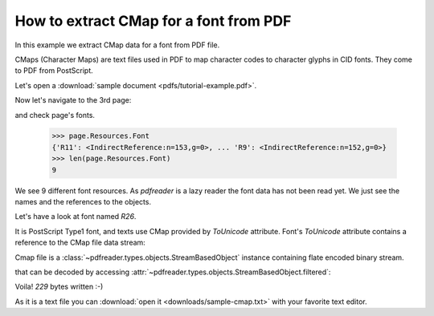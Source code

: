 .. testsetup::

  from pdfreader import PDFDocument
  import pkg_resources, os.path
  samples_dir = pkg_resources.resource_filename('doc', 'examples/pdfs')
  file_name = os.path.join(samples_dir, 'tutorial-example.pdf')


How to extract CMap for a font from PDF
=======================================

In this example we extract CMap data for a font from PDF file.

CMaps (Character Maps) are text files used in PDF to map character codes to character glyphs in CID fonts.
They come to PDF from PostScript.

Let's open a :download:`sample document <pdfs/tutorial-example.pdf>`.

.. doctest::

  >>> from pdfreader import PDFDocument
  >>> fd = open(file_name, "rb")
  >>> doc = PDFDocument(fd)

Now let's navigate to the 3rd page:

.. doctest::

  >>> from itertools import islice
  >>> page = next(islice(doc.pages(), 2, 3))

and check page's fonts.

  >>> page.Resources.Font
  {'R11': <IndirectReference:n=153,g=0>, ... 'R9': <IndirectReference:n=152,g=0>}
  >>> len(page.Resources.Font)
  9

We see 9 different font resources.
As *pdfreader* is a lazy reader the font data has not been read yet. We just see the names and
the references to the objects.

Let's have a look at font named `R26`.

.. doctest::

  >>> font = page.Resources.Font['R26']
  >>> font.Subtype, bool(font.ToUnicode)
  ('Type1', True)

It is PostScript Type1 font, and texts use CMap provided by `ToUnicode` attribute.
Font's `ToUnicode` attribute contains a reference to the CMap file data stream:

.. doctest::

  >>> cmap = font.ToUnicode

Cmap file is a :class:`~pdfreader.types.objects.StreamBasedObject` instance containing flate encoded binary stream.

.. doctest::

  >>> type(cmap)
  <class 'pdfreader.types.objects.StreamBasedObject'>
  >>> cmap.Filter
  'FlateDecode'

that can be decoded by accessing :attr:`~pdfreader.types.objects.StreamBasedObject.filtered`:

.. doctest::

  >>> data = cmap.filtered
  >>> data
  b'/CIDInit /ProcSet findresource ... end\n'
  >>> with open("sample-cmap.txt", "wb") as f:
  ...     f.write(data)
  229

Voila! `229` bytes written :-)

As it is a text file you can :download:`open it <downloads/sample-cmap.txt>` with your favorite text editor.

